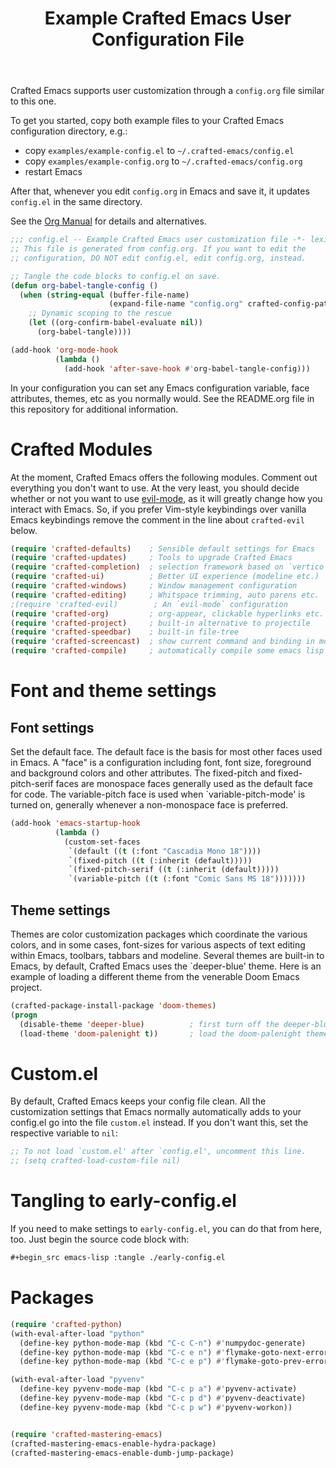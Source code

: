 #+title: Example Crafted Emacs User Configuration File
#+PROPERTY: header-args:emacs-lisp :tangle ./config.el :mkdirp yes

Crafted Emacs supports user customization through a =config.org= file similar to
this one.

To get you started, copy both example files to your Crafted Emacs configuration
directory, e.g.:
- copy =examples/example-config.el= to =~/.crafted-emacs/config.el=
- copy =examples/example-config.org= to =~/.crafted-emacs/config.org=
- restart Emacs

After that, whenever you edit =config.org= in Emacs and save it, it updates
=config.el= in the same directory.

See the [[https://orgmode.org/manual/Extracting-Source-Code.html][Org Manual]] for details and alternatives.

#+begin_src emacs-lisp
  ;;; config.el -- Example Crafted Emacs user customization file -*- lexical-binding: t; -*-
  ;; This file is generated from config.org. If you want to edit the
  ;; configuration, DO NOT edit config.el, edit config.org, instead.

  ;; Tangle the code blocks to config.el on save.
  (defun org-babel-tangle-config ()
    (when (string-equal (buffer-file-name)
                        (expand-file-name "config.org" crafted-config-path))
      ;; Dynamic scoping to the rescue
      (let ((org-confirm-babel-evaluate nil))
        (org-babel-tangle))))

  (add-hook 'org-mode-hook
            (lambda ()
              (add-hook 'after-save-hook #'org-babel-tangle-config)))
#+end_src

In your configuration you can set any Emacs configuration variable, face
attributes, themes, etc as you normally would.
See the README.org file in this repository for additional information.

* Crafted Modules

At the moment, Crafted Emacs offers the following modules. Comment out
everything you don't want to use.
At the very least, you should decide whether or not you want to use [[https://github.com/emacs-evil/evil][evil-mode]],
as it will greatly change how you interact with Emacs. So, if you prefer
Vim-style keybindings over vanilla Emacs keybindings remove the comment
in the line about =crafted-evil= below.
#+begin_src emacs-lisp
  (require 'crafted-defaults)    ; Sensible default settings for Emacs
  (require 'crafted-updates)     ; Tools to upgrade Crafted Emacs
  (require 'crafted-completion)  ; selection framework based on `vertico`
  (require 'crafted-ui)          ; Better UI experience (modeline etc.)
  (require 'crafted-windows)     ; Window management configuration
  (require 'crafted-editing)     ; Whitspace trimming, auto parens etc.
  ;(require 'crafted-evil)        ; An `evil-mode` configuration
  (require 'crafted-org)         ; org-appear, clickable hyperlinks etc.
  (require 'crafted-project)     ; built-in alternative to projectile
  (require 'crafted-speedbar)    ; built-in file-tree
  (require 'crafted-screencast)  ; show current command and binding in modeline
  (require 'crafted-compile)     ; automatically compile some emacs lisp files
#+end_src

* Font and theme settings

** Font settings

Set the default face. The default face is the basis for most other
faces used in Emacs. A "face" is a configuration including font,
font size, foreground and background colors and other attributes.
The fixed-pitch and fixed-pitch-serif faces are monospace faces
generally used as the default face for code. The variable-pitch
face is used when `variable-pitch-mode' is turned on, generally
whenever a non-monospace face is preferred.

#+begin_src emacs-lisp
  (add-hook 'emacs-startup-hook
            (lambda ()
              (custom-set-faces
               `(default ((t (:font "Cascadia Mono 18"))))
               `(fixed-pitch ((t (:inherit (default)))))
               `(fixed-pitch-serif ((t (:inherit (default)))))
               `(variable-pitch ((t (:font "Comic Sans MS 18")))))))
#+end_src

** Theme settings

Themes are color customization packages which coordinate the
various colors, and in some cases, font-sizes for various aspects
of text editing within Emacs, toolbars, tabbars and
modeline. Several themes are built-in to Emacs, by default,
Crafted Emacs uses the `deeper-blue' theme. Here is an example of
loading a different theme from the venerable Doom Emacs project.


#+begin_src emacs-lisp
  (crafted-package-install-package 'doom-themes)
  (progn
    (disable-theme 'deeper-blue)          ; first turn off the deeper-blue theme
    (load-theme 'doom-palenight t))       ; load the doom-palenight theme
#+end_src

* Custom.el
By default, Crafted Emacs keeps your config file clean. All the customization
settings that Emacs normally automatically adds to your config.el go into
the file =custom.el= instead. If you don't want this, set the respective
variable to =nil=:
#+begin_src emacs-lisp
  ;; To not load `custom.el' after `config.el', uncomment this line.
  ;; (setq crafted-load-custom-file nil)
#+end_src

* Tangling to early-config.el
If you need to make settings to =early-config.el=, you can do that from here, too.
Just begin the source code block with:
#+begin_src org
  ,#+begin_src emacs-lisp :tangle ./early-config.el
#+end_src

* Packages

#+begin_src emacs-lisp
  (require 'crafted-python)
  (with-eval-after-load "python"
    (define-key python-mode-map (kbd "C-c C-n") #'numpydoc-generate)
    (define-key python-mode-map (kbd "C-c e n") #'flymake-goto-next-error)
    (define-key python-mode-map (kbd "C-c e p") #'flymake-goto-prev-error))

  (with-eval-after-load "pyvenv"
    (define-key pyvenv-mode-map (kbd "C-c p a") #'pyvenv-activate)
    (define-key pyvenv-mode-map (kbd "C-c p d") #'pyvenv-deactivate)
    (define-key pyvenv-mode-map (kbd "C-c p w") #'pyvenv-workon))


  (require 'crafted-mastering-emacs)
  (crafted-mastering-emacs-enable-hydra-package)
  (crafted-mastering-emacs-enable-dumb-jump-package)
  #+end_src
